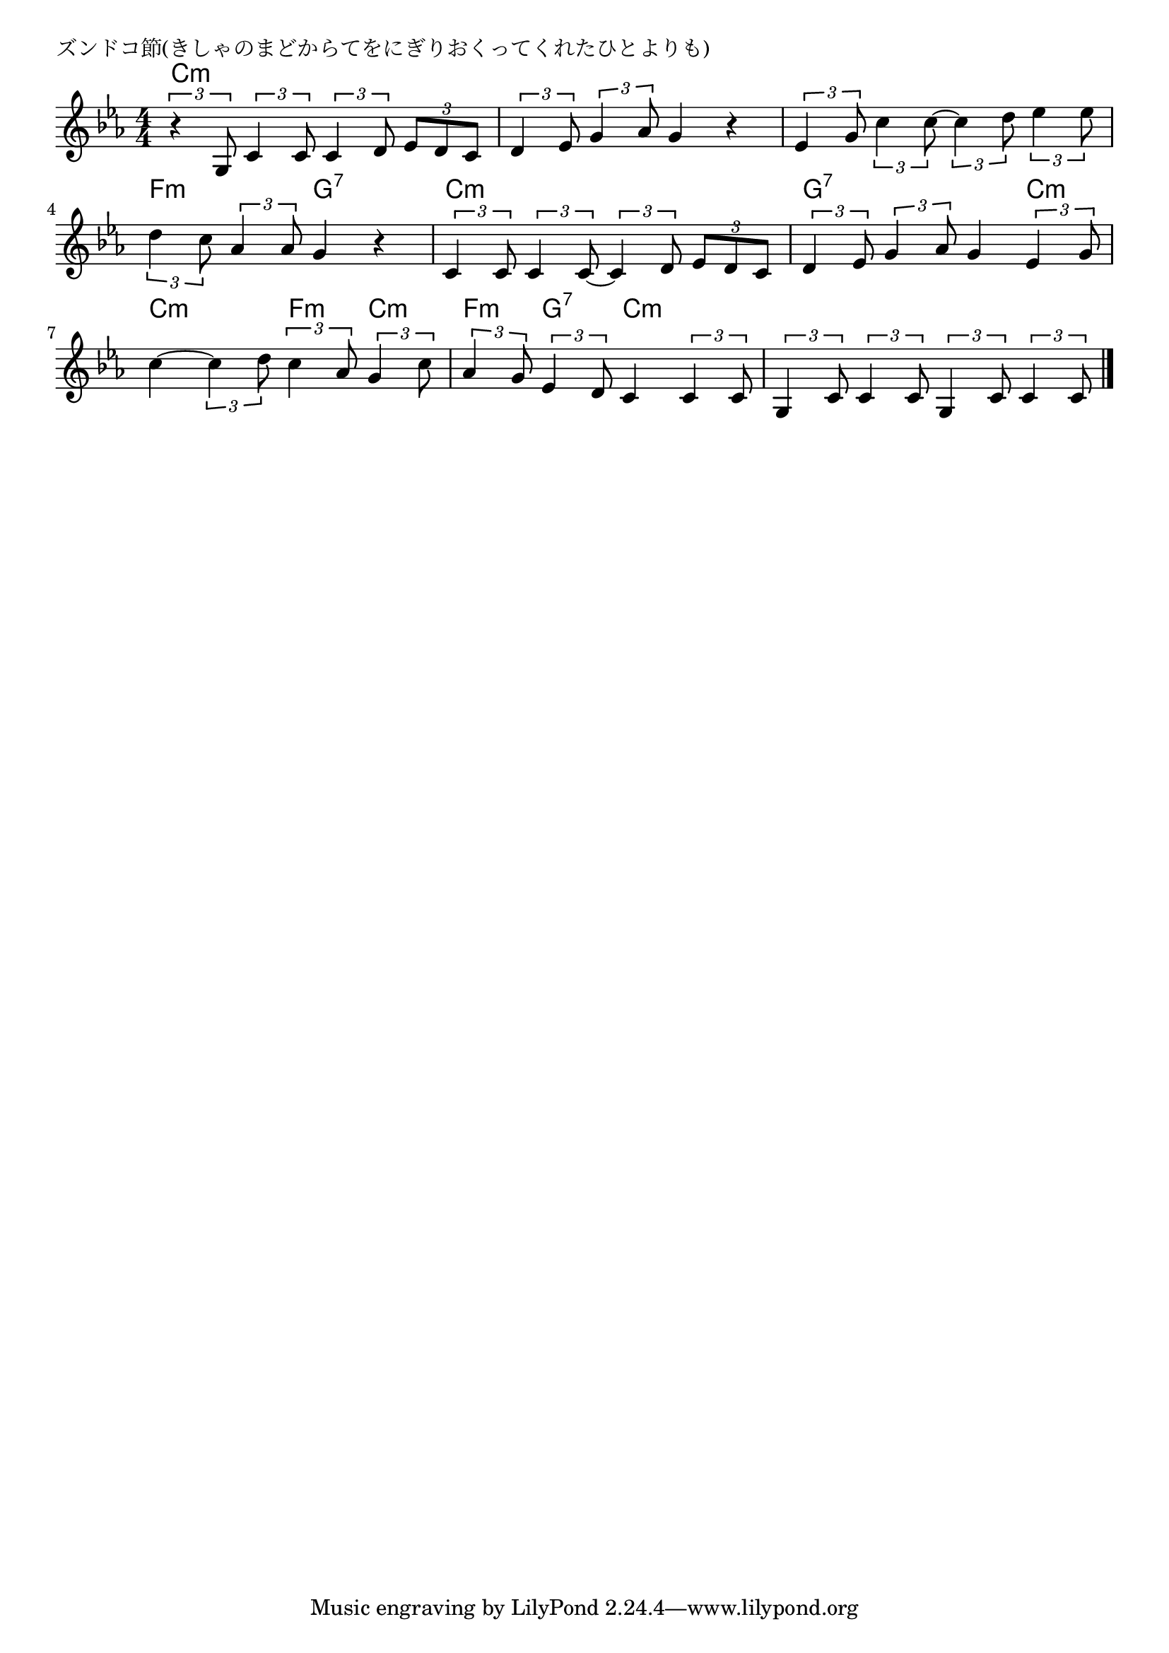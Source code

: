 \version "2.18.2"

% ズンドコ節(きしゃのまどからてをにぎりおくってくれたひとよりも)

\header {
piece = "ズンドコ節(きしゃのまどからてをにぎりおくってくれたひとよりも)"
}

melody =
\relative c' {
\key c \minor
\time 4/4
\set Score.tempoHideNote = ##t
\tempo 4=100
\numericTimeSignature
%
\tuplet3/2{r4 g8} \tuplet3/2{c4 c8} \tuplet3/2{c4 d8} \tuplet3/2{es d c} |
\tuplet3/2{d4 es8} \tuplet3/2{g4 as8} g4 r |

\tuplet3/2{es4 g8} \tuplet3/2{c4 c8~} \tuplet3/2{c4 d8} \tuplet3/2{es4 es8} |
\tuplet3/2{d4 c8} \tuplet3/2{as4 as8} g4 r |

\tuplet3/2{c,4 c8} \tuplet3/2{c4 c8~} \tuplet3/2{c4 d8} \tuplet3/2{es8 d c} |
\tuplet3/2{d4 es8} \tuplet3/2{g4 as8} g4 \tuplet3/2{es4 g8} |

c4~ \tuplet3/2{c4 d8} \tuplet3/2{c4 as8} \tuplet3/2{g4 c8} |
\tuplet3/2{as4 g8} \tuplet3/2{es4 d8} c4 \tuplet3/2{c4 c8} |
\tuplet3/2{g4 c8} \tuplet3/2{c4 c8} \tuplet3/2{g4 c8} \tuplet3/2{c4 c8} |


\bar "|."
}
\score {
<<
\chords {
\set noChordSymbol = ""
\set chordChanges=##t
%%
c4:m c:m c:m c:m c:m c:m c:m c:m 
c:m c:m c:m c:m  f:m f:m g:7 g:7
c:m c:m c:m c:m g:7 g:7 g:7 c:m 
c:m c:m f:m c:m f:m g:7 c:m c:m c:m c:m c:m c:m 

}
\new Staff {\melody}
>>
\layout {
line-width = #190
indent = 0\mm
}
\midi {}
}